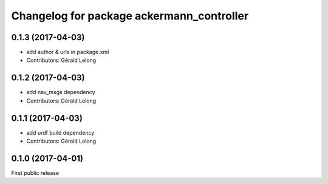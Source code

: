 ^^^^^^^^^^^^^^^^^^^^^^^^^^^^^^^^^^^^^^^^^^
Changelog for package ackermann_controller
^^^^^^^^^^^^^^^^^^^^^^^^^^^^^^^^^^^^^^^^^^

0.1.3 (2017-04-03)
------------------
* add author & urls in package.xml
* Contributors: Gérald Lelong

0.1.2 (2017-04-03)
------------------
* add nav_msgs dependency
* Contributors: Gérald Lelong

0.1.1 (2017-04-03)
------------------
* add urdf build dependency
* Contributors: Gérald Lelong

0.1.0 (2017-04-01)
------------------
First public release
